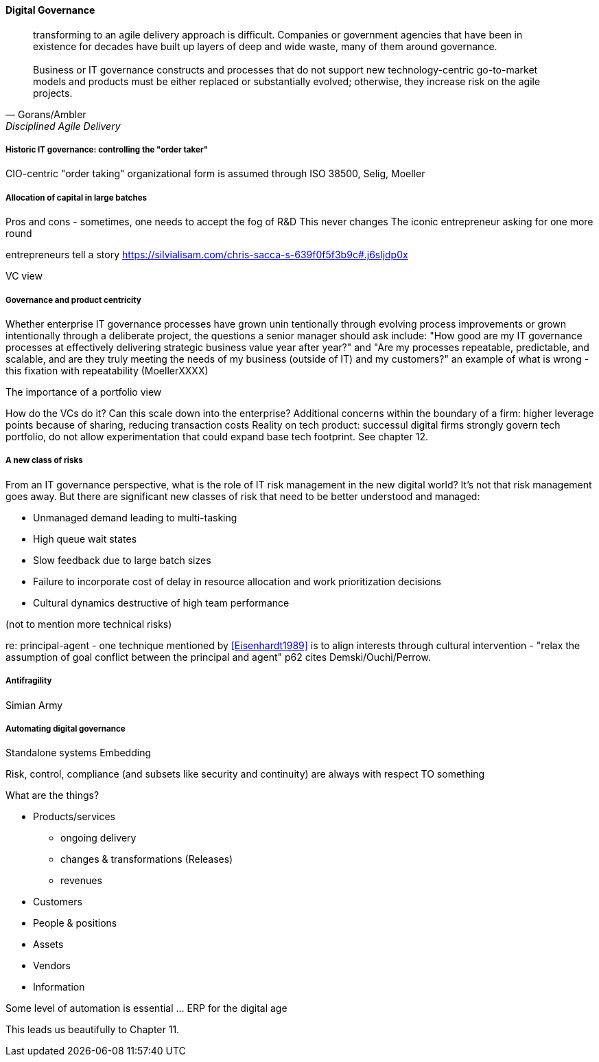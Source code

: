 
==== Digital Governance
[quote, Gorans/Ambler, Disciplined Agile Delivery]
transforming to an agile delivery approach is difficult. Companies or government agencies that have been in existence for decades have built up layers of deep and wide waste, many of them around governance. +
 +
Business or IT governance constructs and processes that do not support new technology-centric go-to-market models and products must be either replaced or substantially evolved; otherwise, they increase risk on the agile projects.

===== Historic IT governance: controlling the "order taker"

CIO-centric "order taking" organizational form is assumed through ISO 38500, Selig, Moeller

===== Allocation of capital in large batches

Pros and cons - sometimes, one needs to accept the fog of R&D
This never changes
The iconic entrepreneur asking for one more round

entrepreneurs tell a story https://silvialisam.com/chris-sacca-s-639f0f5f3b9c#.j6sljdp0x

VC view


===== Governance and product centricity
Whether enterprise IT governance processes have grown unin
tentionally through evolving process improvements or grown intentionally through a
deliberate project, the questions a senior manager should ask include: "How good are my IT governance processes at effectively delivering strategic business value year after year?" and "Are my processes repeatable, predictable, and scalable, and are they truly meeting the needs of my business (outside of IT) and my customers?"
 an example of what is wrong - this fixation with repeatability
 (MoellerXXXX)

The importance of a portfolio view

How do the VCs do it? Can this scale down into the enterprise?
Additional concerns within the boundary of a firm: higher leverage points because of sharing, reducing transaction costs
Reality on tech product: successul digital firms strongly govern tech portfolio, do not allow experimentation that could expand base tech footprint. See chapter 12.


===== A new class of risks

From an IT governance perspective, what is the role of IT risk management in the new digital world? It's not that risk management goes away. But there are significant new classes of risk that need to be better understood and managed:

 * Unmanaged demand leading to multi-tasking
 * High queue wait states
 * Slow feedback due to large batch sizes
 * Failure to incorporate cost of delay in resource allocation and work prioritization decisions
 * Cultural dynamics destructive of high team performance

(not to mention more technical risks)

re: principal-agent - one technique mentioned by <<Eisenhardt1989>> is to align interests through cultural intervention  - "relax the assumption
 of goal conflict between the principal and agent" p62 cites Demski/Ouchi/Perrow.



===== Antifragility
Simian Army


===== Automating digital governance
Standalone systems
Embedding

Risk, control, compliance (and subsets like security and continuity) are always with respect TO something

What are the things?

* Products/services
** ongoing delivery
** changes & transformations (Releases)
** revenues

* Customers
* People & positions
* Assets
* Vendors
* Information

Some level of automation is essential ... ERP for the digital age

This leads us beautifully to Chapter 11.
